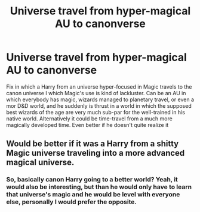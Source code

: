 #+TITLE: Universe travel from hyper-magical AU to canonverse

* Universe travel from hyper-magical AU to canonverse
:PROPERTIES:
:Author: JOKERRule
:Score: 9
:DateUnix: 1583764208.0
:DateShort: 2020-Mar-09
:FlairText: Request
:END:
Fix in which a Harry from an universe hyper-focused in Magic travels to the canon universe I which Magic's use is kind of lackluster. Can be an AU in which everybody has magic, wizards managed to planetary travel, or even a mor D&D world, and he suddenly is thrust in a world in which the supposed best wizards of the age are very much sub-par for the well-trained in his native world. Alternatively it could be time-travel from a much more magically developed time. Even better if he doesn't quite realize it


** Would be better if it was a Harry from a shitty Magic universe traveling into a more advanced magical universe.
:PROPERTIES:
:Author: Sonetlumierex
:Score: 6
:DateUnix: 1583772871.0
:DateShort: 2020-Mar-09
:END:

*** So, basically canon Harry going to a better world? Yeah, it would also be interesting, but than he would only have to learn that universe's magic and he would be level with everyone else, personally I would prefer the opposite.
:PROPERTIES:
:Author: JOKERRule
:Score: 3
:DateUnix: 1583799459.0
:DateShort: 2020-Mar-10
:END:
